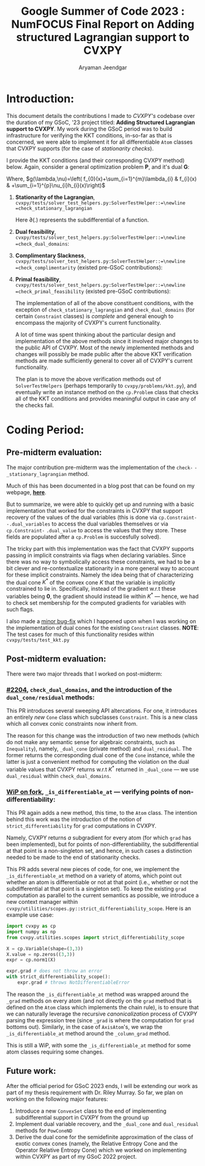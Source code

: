 #+title: Google Summer of Code 2023 : NumFOCUS\newline Final Report on Adding structured Lagrangian support to CVXPY
#+author: Aryaman Jeendgar
#+options: \n: t
#+latex_header: \newtheorem{thm}{Theorem}\usepackage{amsmath}\usepackage{mathtools}
\pagebreak


* Introduction:
This document details the contributions I made to /CVXPY's/ codebase over the duration of my GSoC, '23 project titled: *Adding Structured Lagrangian support to CVXPY*. My work during the GSoC period was to build infrastructure for verifying the KKT conditions, in-so-far as that is concerned, we were able to implement it for all differentiable =Atom= classes that CVXPY supports (for the case of /stationarity checks/).

I provide the KKT conditions (and their corresponding CVXPY method) below.
Again, consider a general optimization problem *P*, and it's dual *G*:
\begin{alignat*}{4}
    &              &\quad & \text{\textbf{P}}\\
    &\mathop{\text{max}}_{x\in \mathcal{D}}&\quad & f_{0}(x)\\
    &\text{subject to}&&f_{i}(x)\leq 0,&\quad& i=1\ldots,m\\
    &                 &&h_{i}(x)=0,    &\quad& i=1,\ldots,p
\end{alignat*}

\begin{alignat*}{3}
    &              &\quad & \text{\textbf{G}}\\
    &\mathop{\text{max}}_{\lambda,\nu}\mathop{\text{min}}_{x}&\quad & g(\lambda,\nu)\\
    &\text{subject to}&\quad & \lambda\geq 0
\end{alignat*}
Where, $g(\lambda,\nu)=\left( f_{0}(x)+\sum_{i=1}^{m}\lambda_{i} & f_{i}(x) & +\sum_{i=1}^{p}\nu_{i}h_{i}(x)\right)$
1. *Stationarity of the Lagrangian*,\newline =cvxpy/tests/solver_test_helpers.py:SolverTestHelper::=\newline =check_stationary_lagrangian=
   \begin{equation}
   \mathbf{0}\in\partial\left( f_{0}(x)+\sum_{i=1}^{m}\lambda_{i} & f_{i}(x) & +\sum_{i=1}^{p}\nu_{i}h_{i}(x)\right)
   \end{equation}
   Here $\partial(.)$ represents the subdifferential of a function.
2. *Dual feasibility*,\newline =cvxpy/tests/solver_test_helpers.py:SolverTestHelper::=\newline =check_dual_domains=:
   \begin{equation}
   \lambda_{i}\geq 0,i=1,2,\ldots,m
   \end{equation}
3. *Complimentary Slackness*,\newline =cvxpy/tests/solver_test_helpers.py:SolverTestHelper::=\newline =check_complimentarity= (existed pre-GSoC contributions):
   \begin{equation}
    \lambda_{i}.f_{i}(x)=0,i=1,2,\ldots,m
   \end{equation}
4. *Primal feasibility*,\newline =cvxpy/tests/solver_test_helpers.py:SolverTestHelper::=\newline =check_primal_feasibility= (existed pre-GSoC contributions):
   \begin{align*}
   f_{i}(x)&\leq 0, i=1,2,\ldots,m\\
   h_{i}(x)&=0, i=1,2,\ldots,p\\
   \end{align*}

   The implementation of all of the above constituent conditions, with the exception of =check_stationary_lagrangian= and =check_dual_domains= (for certain =Constraint= classes) is /complete/ and general enough to encompass the majority of CVXPY's current functionality.

   A lot of time was spent thinking about the particular design and implementation of the above methods since it involved major changes to the public API of CVXPY. Most of the newly implemented methods and changes will possibly be made public after the above KKT verification methods are made sufficiently general to cover all of CVXPY's current functionality.

   The plan is to move the above verification methods out of =SolverTestHelpers= (perhaps temporarily to =cvxpy/problems/kkt.py=), and eventually write an instance method on the =cp.Problem= class that checks all of the KKT conditions and provides meaningful output in case any of the checks fail.
* Coding Period:
** Pre-midterm evaluation:
The major contribution pre-midterm was the implementation of the =check-= =-_stationary_lagrangian= method.

Much of this has been documented in a blog post that can be found on my webpage, [[https://aryamanjeendgar.github.io/StationarityBeginnings.html][*here*]].

But to summarize, we were able to quickly get up and running with a basic implementation that worked for the constraints in CVXPY that support recovery of the values of the dual variables (this is done via =cp.Constraint-= =-.dual_variables= to access the dual variables themselves or via =cp.Constraint-= =.dual_value= to access the values that they store. These fields are populated after a =cp.Problem= is succesfully solved).

The tricky part with this implementation was the fact that CVXPY supports passing in implicit constraints via flags when declaring variables. Since there was no way to symbolically access these constraints, we had to be a bit clever and re-contextualize stationarity in a more general way to account for these implicit constraints. Namely the idea being that of characterizing the dual cone $K^{* }$ of the convex cone $K$ that the variable is implicitly constrained to lie in. Specifically, instead of the gradient w.r.t these variables being $\boldsymbol{0}$, the gradient should instead lie within $K^{* }$ --- hence, we had to check set membership for the computed gradients for variables with such flags.

I also made a [[https://github.com/cvxpy/cvxpy/pull/2192][_minor bug-fix_]] which I happened upon when I was working on the implementation of dual cones for the existing =Constraint= classes.
*NOTE*: The test cases for much of this functionality resides within =cvxpy/tests/test_kkt.py=
** Post-midterm evaluation:
There were two major threads that I worked on post-midterm:
*** [[https://github.com/cvxpy/cvxpy/pull/2204][_#2204_]], =check_dual_domains=, and the introduction of the =dual_cone/residual= methods:
This PR introduces several sweeping API altercations. For one, it introduces an entirely /new/ =Cone= class which subclasses =Constraint=. This is a new class which all convex conic constraints now inherit from.

The reason for this change was the introduction of two new methods (which do not make any semantic sense for algebraic constraints, such as =Inequality=), namely, =_dual_cone= (private method) and =dual_residual=. The former returns the corresponding dual cone of the =Cone= instance, while the latter is just a convenient method for computing the violation on the dual variable values that CVXPY returns w.r.t $K^{* }$ returned in =_dual_cone= --- we use =dual_residual= within =check_dual_domains=.
*** [[https://github.com/aryamanjeendgar/cvxpy/pull/11][_WiP on fork_]], =_is_differentiable_at= --- verifying points of non-differentiability:
This PR again adds a new method, this time, to the =Atom= class. The intention behind this work was the introduction of the notion of =strict_differentiability= for =grad= computations in CVXPY.

Namely, CVXPY returns /a/ subgradient for every atom (for which =grad= has been implemented), but for points of non-differentiability, the subdifferential at that point is a non-singleton set, and hence, in such cases a distinction needed to be made to the end of stationarity checks.

This PR adds several new pieces of code, for one, we implement the =_is_differentiable_at= method on a variety of atoms, which point out whether an atom is differentiable or not at that point (i.e., whether or not the subdifferential at that point is a singleton set). To keep the existing =grad= computation as parallel to the current semantics as possible, we introduce a new context manager within =cvxpy/utilities/scopes.py::strict_differentiability_scope=. Here is an example use case:

#+begin_src python
import cvxpy as cp
import numpy as np
from cvxpy.utilities.scopes import strict_differentiability_scope

X = cp.Variable(shape=(3,3))
X.value = np.zeros((3,3))
expr = cp.norm1(X)

expr.grad # does not throw an error
with strict_differentiability_scope():
    expr.grad # throws NotDifferentiableError
#+end_src
The reason the =_is_differentiable_at= method was wrapped around the =_grad= methods on every atom (and not directly on the =grad= method that is defined on the =Atom= class which implements the chain rule), is to ensure that we can naturally leverage the recursive /canonicalization/ process of CVXPY parsing the expression tree (since =_grad= is where the computation for =grad= bottoms out). Similarly, in the case of =AxisAtom='s, we wrap the =_is_differentiable_at= method around the =_column_grad= method.

This is still a WiP, with some the =_is_differentiable_at= method for some atom classes requiring some changes.
** Future work:
After the official period for GSoC 2023 ends, I will be extending our work as part of my thesis requirement with Dr. Riley Murray. So far, we plan on working on the following major features:
1. Introduce a new =ConvexSet= class to the end of implementing subdifferential support in CVXPY from the ground up
2. Implement dual variable recovery, and the =_dual_cone= and =dual_residual= methods for =PowConeND=
3. Derive the dual cone for the semidefinite approximation of the class of exotic convex cones (namely, the Relative Entropy Cone and the Operator Relative Entropy Cone) which we worked on implementing within CVXPY as part of my GSoC 2022 project.
